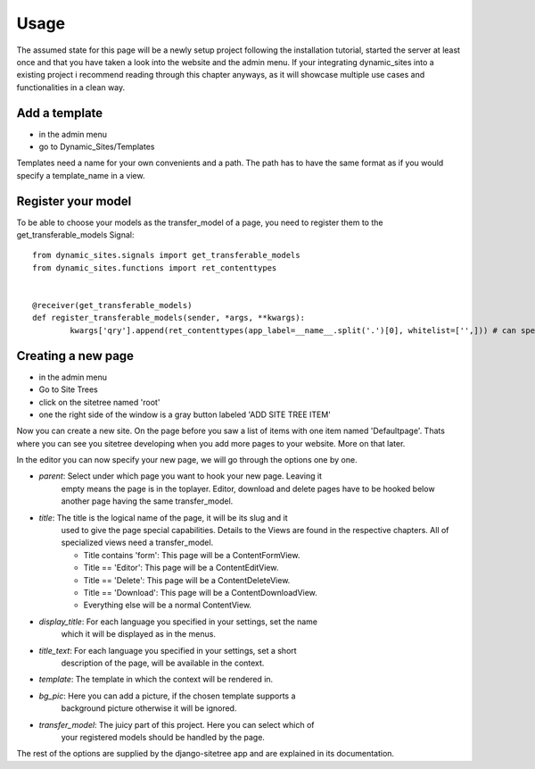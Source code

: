 =====
Usage
=====

The assumed state for this page will be a newly setup project following the
installation tutorial, started the server at least once and that you have taken
a look into the website and the admin menu.
If your integrating dynamic_sites into a existing project i recommend reading
through this chapter anyways, as it will showcase multiple use cases and
functionalities in a clean way.


Add a template
==============

- in the admin menu
- go to Dynamic_Sites/Templates

Templates need a name for your own convenients and a path. The path has to have
the same format as if you would specify a template_name in a view.


Register your model
===================

To be able to choose your models as the transfer_model of a page, you need to
register them to the get_transferable_models Signal::

	from dynamic_sites.signals import get_transferable_models
	from dynamic_sites.functions import ret_contenttypes


	@receiver(get_transferable_models)
	def register_transferable_models(sender, *args, **kwargs):
		kwargs['qry'].append(ret_contenttypes(app_label=__name__.split('.')[0], whitelist=['',])) # can specify whitelist or blacklist of modelnames


Creating a new page
===================

- in the admin menu
- Go to Site Trees
- click on the sitetree named 'root'
- one the right side of the window is a gray button labeled 'ADD SITE TREE ITEM'

Now you can create a new site. On the page before you saw a list of items with one
item named 'Defaultpage'. Thats where you can see you sitetree developing when
you add more pages to your website. More on that later.

In the editor you can now specify your new page, we will go through the options
one by one.

- *parent*: Select under which page you want to hook your new page. Leaving it
	empty means the page is in the toplayer. Editor, download and delete pages have
	to be hooked below another page having the same transfer_model.

- *title*: The title is the logical name of the page, it will be its slug and it
	used to give the page special capabilities. Details to the Views are found in
	the respective chapters. All of specialized views need a transfer_model.

	- Title contains 'form': This page will be a ContentFormView.
	- Title == 'Editor': This page will be a ContentEditView.
	- Title == 'Delete': This page will be a ContentDeleteView.
	- Title == 'Download': This page will be a ContentDownloadView.
	- Everything else will be a normal ContentView.


- *display_title*: For each language you specified in your settings, set the name
	which it will be displayed as in the menus.

- *title_text*: For each language you specified in your settings, set a short
	description of the page, will be available in the context.

- *template*: The template in which the context will be rendered in.

- *bg_pic*: Here you can add a picture, if the chosen template supports a
	background picture otherwise it will be ignored.

- *transfer_model*: The juicy part of this project. Here you can select which of
	your registered models should be handled by the page.

The rest of the options are supplied by the django-sitetree app and are explained
in its documentation.
